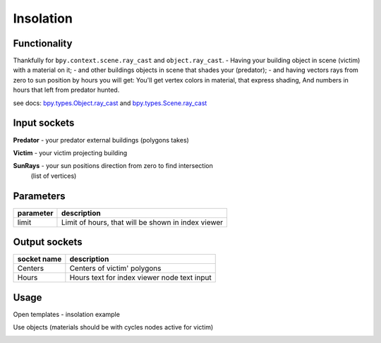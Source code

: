 Insolation
==========

Functionality
-------------

Thankfully for ``bpy.context.scene.ray_cast`` and ``object.ray_cast``. 
- Having your building object in scene (victim) with a material on it;
- and other buildings objects in scene that shades your (predator);
- and having vectors rays from zero to sun position by hours you will get:
You'll get vertex colors in material, that express shading,
And numbers in hours that left from predator hunted.

see docs: 
`bpy.types.Object.ray_cast <http://www.blender.org/documentation/blender_python_api_2_71_0/bpy.types.Object.html#bpy.types.Object.ray_cast>`_ and 
`bpy.types.Scene.ray_cast <http://www.blender.org/documentation/blender_python_api_2_71_0/bpy.types.Scene.html#bpy.types.Scene.ray_cast>`_


Input sockets
-------------

**Predator** - your predator external buildings (polygons takes)

**Victim** -  your victim projecting building

**SunRays** -  your sun positions direction from zero to find intersection 
    (list of vertices)

Parameters
----------

+-----------------+--------------------------------------------------------------------------------------------------+
| parameter       | description                                                                                      | 
+=================+==================================================================================================+
| limit           | Limit of hours, that will be shown in index viewer                                               |
+-----------------+--------------------------------------------------------------------------------------------------+


Output sockets
--------------

+------------------------+----------------------------------------------------------------------------------------+
| socket name            | description                                                                            |
+========================+========================================================================================+
| Centers                | Centers of victim' polygons                                                            |
+------------------------+----------------------------------------------------------------------------------------+
| Hours                  | Hours text for index viewer node text input                                            |
+------------------------+----------------------------------------------------------------------------------------+


Usage
-----

Open templates - insolation example

.. image:: https://user-images.githubusercontent.com/5783432/37124037-b1b6e7cc-2277-11e8-9a3a-922ca613579c.png

Use objects (materials should be with cycles nodes active for victim)

.. image:: https://user-images.githubusercontent.com/5783432/37124038-b1f1f484-2277-11e8-8682-9f5e9059672f.png
